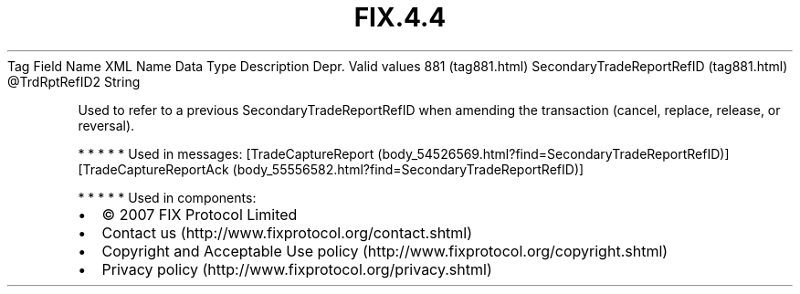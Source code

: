 .TH FIX.4.4 "" "" "Tag #881"
Tag
Field Name
XML Name
Data Type
Description
Depr.
Valid values
881 (tag881.html)
SecondaryTradeReportRefID (tag881.html)
\@TrdRptRefID2
String
.PP
Used to refer to a previous SecondaryTradeReportRefID when amending
the transaction (cancel, replace, release, or reversal).
.PP
   *   *   *   *   *
Used in messages:
[TradeCaptureReport (body_54526569.html?find=SecondaryTradeReportRefID)]
[TradeCaptureReportAck (body_55556582.html?find=SecondaryTradeReportRefID)]
.PP
   *   *   *   *   *
Used in components:

.PD 0
.P
.PD

.PP
.PP
.IP \[bu] 2
© 2007 FIX Protocol Limited
.IP \[bu] 2
Contact us (http://www.fixprotocol.org/contact.shtml)
.IP \[bu] 2
Copyright and Acceptable Use policy (http://www.fixprotocol.org/copyright.shtml)
.IP \[bu] 2
Privacy policy (http://www.fixprotocol.org/privacy.shtml)
